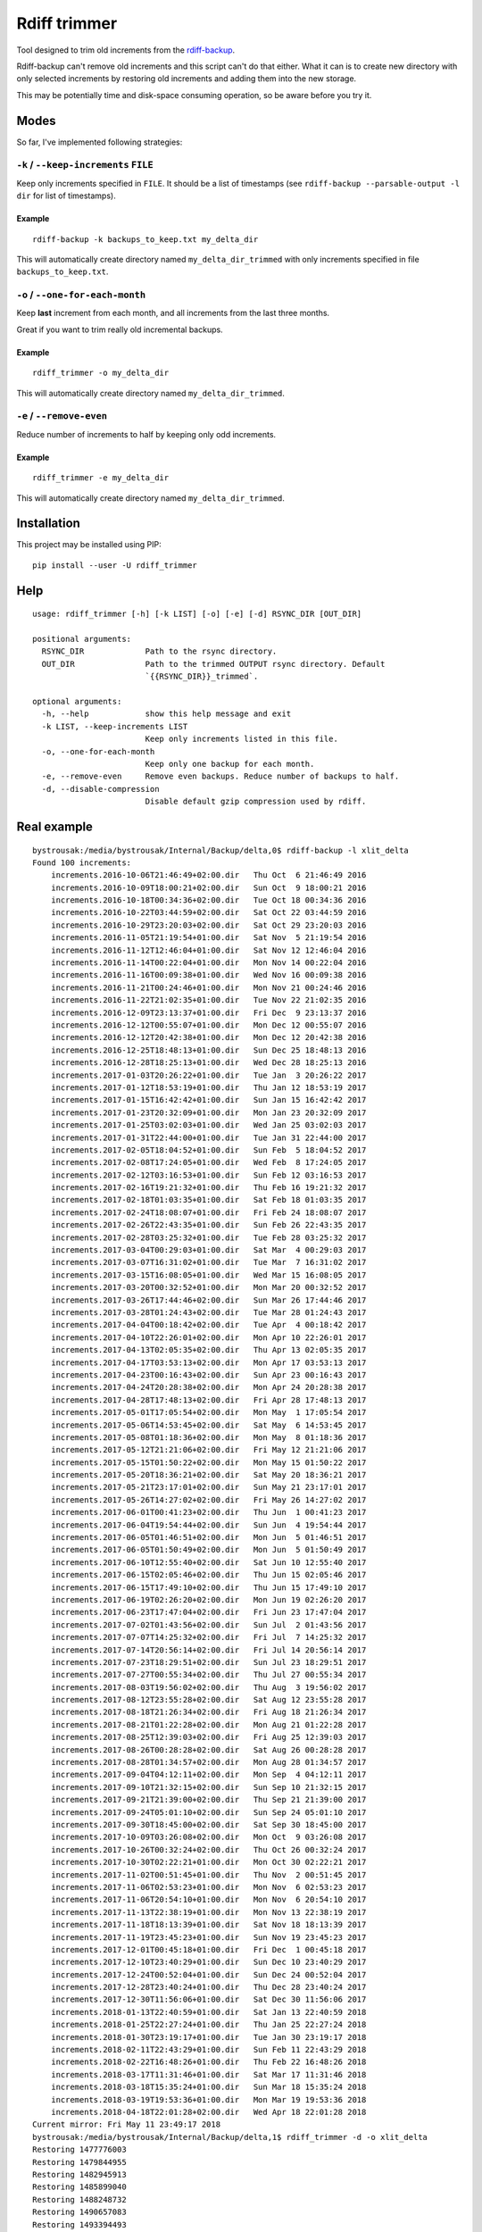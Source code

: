 Rdiff trimmer
=============

Tool designed to trim old increments from the `rdiff-backup <https://www.nongnu.org/rdiff-backup/>`_.

Rdiff-backup can't remove old increments and this script can't do that either. What it can is to create new directory with only selected increments by restoring old increments and adding them into the new storage.

This may be potentially time and disk-space consuming operation, so be aware before you try it.

Modes
-----

So far, I've implemented following strategies:

``-k`` / ``--keep-increments`` ``FILE``
+++++++++++++++++++++++++++++++++++++++

Keep only increments specified in ``FILE``. It should be a list of timestamps (see ``rdiff-backup --parsable-output -l dir`` for list of timestamps).

Example
'''''''

::

    rdiff-backup -k backups_to_keep.txt my_delta_dir

This will automatically create directory named ``my_delta_dir_trimmed`` with only increments specified in file ``backups_to_keep.txt``.

``-o`` / ``--one-for-each-month``
+++++++++++++++++++++++++++++++++

Keep **last** increment from each month, and all increments from the last three months.

Great if you want to trim really old incremental backups.

Example
'''''''

::

    rdiff_trimmer -o my_delta_dir

This will automatically create directory named ``my_delta_dir_trimmed``.


``-e`` / ``--remove-even``
++++++++++++++++++++++++++

Reduce number of increments to half by keeping only odd increments.

Example
'''''''

::

    rdiff_trimmer -e my_delta_dir


This will automatically create directory named ``my_delta_dir_trimmed``.


Installation
------------

This project may be installed using PIP:

::

    pip install --user -U rdiff_trimmer


Help
----

::

    usage: rdiff_trimmer [-h] [-k LIST] [-o] [-e] [-d] RSYNC_DIR [OUT_DIR]

    positional arguments:
      RSYNC_DIR             Path to the rsync directory.
      OUT_DIR               Path to the trimmed OUTPUT rsync directory. Default
                            `{{RSYNC_DIR}}_trimmed`.

    optional arguments:
      -h, --help            show this help message and exit
      -k LIST, --keep-increments LIST
                            Keep only increments listed in this file.
      -o, --one-for-each-month
                            Keep only one backup for each month.
      -e, --remove-even     Remove even backups. Reduce number of backups to half.
      -d, --disable-compression
                            Disable default gzip compression used by rdiff.


Real example
------------

::

    bystrousak:/media/bystrousak/Internal/Backup/delta,0$ rdiff-backup -l xlit_delta
    Found 100 increments:
        increments.2016-10-06T21:46:49+02:00.dir   Thu Oct  6 21:46:49 2016
        increments.2016-10-09T18:00:21+02:00.dir   Sun Oct  9 18:00:21 2016
        increments.2016-10-18T00:34:36+02:00.dir   Tue Oct 18 00:34:36 2016
        increments.2016-10-22T03:44:59+02:00.dir   Sat Oct 22 03:44:59 2016
        increments.2016-10-29T23:20:03+02:00.dir   Sat Oct 29 23:20:03 2016
        increments.2016-11-05T21:19:54+01:00.dir   Sat Nov  5 21:19:54 2016
        increments.2016-11-12T12:46:04+01:00.dir   Sat Nov 12 12:46:04 2016
        increments.2016-11-14T00:22:04+01:00.dir   Mon Nov 14 00:22:04 2016
        increments.2016-11-16T00:09:38+01:00.dir   Wed Nov 16 00:09:38 2016
        increments.2016-11-21T00:24:46+01:00.dir   Mon Nov 21 00:24:46 2016
        increments.2016-11-22T21:02:35+01:00.dir   Tue Nov 22 21:02:35 2016
        increments.2016-12-09T23:13:37+01:00.dir   Fri Dec  9 23:13:37 2016
        increments.2016-12-12T00:55:07+01:00.dir   Mon Dec 12 00:55:07 2016
        increments.2016-12-12T20:42:38+01:00.dir   Mon Dec 12 20:42:38 2016
        increments.2016-12-25T18:48:13+01:00.dir   Sun Dec 25 18:48:13 2016
        increments.2016-12-28T18:25:13+01:00.dir   Wed Dec 28 18:25:13 2016
        increments.2017-01-03T20:26:22+01:00.dir   Tue Jan  3 20:26:22 2017
        increments.2017-01-12T18:53:19+01:00.dir   Thu Jan 12 18:53:19 2017
        increments.2017-01-15T16:42:42+01:00.dir   Sun Jan 15 16:42:42 2017
        increments.2017-01-23T20:32:09+01:00.dir   Mon Jan 23 20:32:09 2017
        increments.2017-01-25T03:02:03+01:00.dir   Wed Jan 25 03:02:03 2017
        increments.2017-01-31T22:44:00+01:00.dir   Tue Jan 31 22:44:00 2017
        increments.2017-02-05T18:04:52+01:00.dir   Sun Feb  5 18:04:52 2017
        increments.2017-02-08T17:24:05+01:00.dir   Wed Feb  8 17:24:05 2017
        increments.2017-02-12T03:16:53+01:00.dir   Sun Feb 12 03:16:53 2017
        increments.2017-02-16T19:21:32+01:00.dir   Thu Feb 16 19:21:32 2017
        increments.2017-02-18T01:03:35+01:00.dir   Sat Feb 18 01:03:35 2017
        increments.2017-02-24T18:08:07+01:00.dir   Fri Feb 24 18:08:07 2017
        increments.2017-02-26T22:43:35+01:00.dir   Sun Feb 26 22:43:35 2017
        increments.2017-02-28T03:25:32+01:00.dir   Tue Feb 28 03:25:32 2017
        increments.2017-03-04T00:29:03+01:00.dir   Sat Mar  4 00:29:03 2017
        increments.2017-03-07T16:31:02+01:00.dir   Tue Mar  7 16:31:02 2017
        increments.2017-03-15T16:08:05+01:00.dir   Wed Mar 15 16:08:05 2017
        increments.2017-03-20T00:32:52+01:00.dir   Mon Mar 20 00:32:52 2017
        increments.2017-03-26T17:44:46+02:00.dir   Sun Mar 26 17:44:46 2017
        increments.2017-03-28T01:24:43+02:00.dir   Tue Mar 28 01:24:43 2017
        increments.2017-04-04T00:18:42+02:00.dir   Tue Apr  4 00:18:42 2017
        increments.2017-04-10T22:26:01+02:00.dir   Mon Apr 10 22:26:01 2017
        increments.2017-04-13T02:05:35+02:00.dir   Thu Apr 13 02:05:35 2017
        increments.2017-04-17T03:53:13+02:00.dir   Mon Apr 17 03:53:13 2017
        increments.2017-04-23T00:16:43+02:00.dir   Sun Apr 23 00:16:43 2017
        increments.2017-04-24T20:28:38+02:00.dir   Mon Apr 24 20:28:38 2017
        increments.2017-04-28T17:48:13+02:00.dir   Fri Apr 28 17:48:13 2017
        increments.2017-05-01T17:05:54+02:00.dir   Mon May  1 17:05:54 2017
        increments.2017-05-06T14:53:45+02:00.dir   Sat May  6 14:53:45 2017
        increments.2017-05-08T01:18:36+02:00.dir   Mon May  8 01:18:36 2017
        increments.2017-05-12T21:21:06+02:00.dir   Fri May 12 21:21:06 2017
        increments.2017-05-15T01:50:22+02:00.dir   Mon May 15 01:50:22 2017
        increments.2017-05-20T18:36:21+02:00.dir   Sat May 20 18:36:21 2017
        increments.2017-05-21T23:17:01+02:00.dir   Sun May 21 23:17:01 2017
        increments.2017-05-26T14:27:02+02:00.dir   Fri May 26 14:27:02 2017
        increments.2017-06-01T00:41:23+02:00.dir   Thu Jun  1 00:41:23 2017
        increments.2017-06-04T19:54:44+02:00.dir   Sun Jun  4 19:54:44 2017
        increments.2017-06-05T01:46:51+02:00.dir   Mon Jun  5 01:46:51 2017
        increments.2017-06-05T01:50:49+02:00.dir   Mon Jun  5 01:50:49 2017
        increments.2017-06-10T12:55:40+02:00.dir   Sat Jun 10 12:55:40 2017
        increments.2017-06-15T02:05:46+02:00.dir   Thu Jun 15 02:05:46 2017
        increments.2017-06-15T17:49:10+02:00.dir   Thu Jun 15 17:49:10 2017
        increments.2017-06-19T02:26:20+02:00.dir   Mon Jun 19 02:26:20 2017
        increments.2017-06-23T17:47:04+02:00.dir   Fri Jun 23 17:47:04 2017
        increments.2017-07-02T01:43:56+02:00.dir   Sun Jul  2 01:43:56 2017
        increments.2017-07-07T14:25:32+02:00.dir   Fri Jul  7 14:25:32 2017
        increments.2017-07-14T20:56:14+02:00.dir   Fri Jul 14 20:56:14 2017
        increments.2017-07-23T18:29:51+02:00.dir   Sun Jul 23 18:29:51 2017
        increments.2017-07-27T00:55:34+02:00.dir   Thu Jul 27 00:55:34 2017
        increments.2017-08-03T19:56:02+02:00.dir   Thu Aug  3 19:56:02 2017
        increments.2017-08-12T23:55:28+02:00.dir   Sat Aug 12 23:55:28 2017
        increments.2017-08-18T21:26:34+02:00.dir   Fri Aug 18 21:26:34 2017
        increments.2017-08-21T01:22:28+02:00.dir   Mon Aug 21 01:22:28 2017
        increments.2017-08-25T12:39:03+02:00.dir   Fri Aug 25 12:39:03 2017
        increments.2017-08-26T00:28:28+02:00.dir   Sat Aug 26 00:28:28 2017
        increments.2017-08-28T01:34:57+02:00.dir   Mon Aug 28 01:34:57 2017
        increments.2017-09-04T04:12:11+02:00.dir   Mon Sep  4 04:12:11 2017
        increments.2017-09-10T21:32:15+02:00.dir   Sun Sep 10 21:32:15 2017
        increments.2017-09-21T21:39:00+02:00.dir   Thu Sep 21 21:39:00 2017
        increments.2017-09-24T05:01:10+02:00.dir   Sun Sep 24 05:01:10 2017
        increments.2017-09-30T18:45:00+02:00.dir   Sat Sep 30 18:45:00 2017
        increments.2017-10-09T03:26:08+02:00.dir   Mon Oct  9 03:26:08 2017
        increments.2017-10-26T00:32:24+02:00.dir   Thu Oct 26 00:32:24 2017
        increments.2017-10-30T02:22:21+01:00.dir   Mon Oct 30 02:22:21 2017
        increments.2017-11-02T00:51:45+01:00.dir   Thu Nov  2 00:51:45 2017
        increments.2017-11-06T02:53:23+01:00.dir   Mon Nov  6 02:53:23 2017
        increments.2017-11-06T20:54:10+01:00.dir   Mon Nov  6 20:54:10 2017
        increments.2017-11-13T22:38:19+01:00.dir   Mon Nov 13 22:38:19 2017
        increments.2017-11-18T18:13:39+01:00.dir   Sat Nov 18 18:13:39 2017
        increments.2017-11-19T23:45:23+01:00.dir   Sun Nov 19 23:45:23 2017
        increments.2017-12-01T00:45:18+01:00.dir   Fri Dec  1 00:45:18 2017
        increments.2017-12-10T23:40:29+01:00.dir   Sun Dec 10 23:40:29 2017
        increments.2017-12-24T00:52:04+01:00.dir   Sun Dec 24 00:52:04 2017
        increments.2017-12-28T23:40:24+01:00.dir   Thu Dec 28 23:40:24 2017
        increments.2017-12-30T11:56:06+01:00.dir   Sat Dec 30 11:56:06 2017
        increments.2018-01-13T22:40:59+01:00.dir   Sat Jan 13 22:40:59 2018
        increments.2018-01-25T22:27:24+01:00.dir   Thu Jan 25 22:27:24 2018
        increments.2018-01-30T23:19:17+01:00.dir   Tue Jan 30 23:19:17 2018
        increments.2018-02-11T22:43:29+01:00.dir   Sun Feb 11 22:43:29 2018
        increments.2018-02-22T16:48:26+01:00.dir   Thu Feb 22 16:48:26 2018
        increments.2018-03-17T11:31:46+01:00.dir   Sat Mar 17 11:31:46 2018
        increments.2018-03-18T15:35:24+01:00.dir   Sun Mar 18 15:35:24 2018
        increments.2018-03-19T19:53:36+01:00.dir   Mon Mar 19 19:53:36 2018
        increments.2018-04-18T22:01:28+02:00.dir   Wed Apr 18 22:01:28 2018
    Current mirror: Fri May 11 23:49:17 2018
    bystrousak:/media/bystrousak/Internal/Backup/delta,1$ rdiff_trimmer -d -o xlit_delta
    Restoring 1477776003
    Restoring 1479844955
    Restoring 1482945913
    Restoring 1485899040
    Restoring 1488248732
    Restoring 1490657083
    Restoring 1493394493
    Restoring 1495801622
    Restoring 1498232824
    Restoring 1501109734
    Restoring 1503876897
    Restoring 1506789900
    Restoring 1509326541
    Restoring 1511131523
    Restoring 1514631366
    Restoring 1517350757
    Restoring 1519314506
    Restoring 1521282706
    Restoring 1521383724
    Restoring 1521485616
    Restoring 1524081688
    Restoring 1526075357
    bystrousak:/media/bystrousak/Internal/Backup/delta,0$ rdiff-backup -l xlit_delta_trimmed/
    Found 21 increments:
        increments.2016-10-29T23:20:03+02:00.dir   Sat Oct 29 23:20:03 2016
        increments.2016-11-22T21:02:35+01:00.dir   Tue Nov 22 21:02:35 2016
        increments.2016-12-28T18:25:13+01:00.dir   Wed Dec 28 18:25:13 2016
        increments.2017-01-31T22:44:00+01:00.dir   Tue Jan 31 22:44:00 2017
        increments.2017-02-28T03:25:32+01:00.dir   Tue Feb 28 03:25:32 2017
        increments.2017-03-28T01:24:43+02:00.dir   Tue Mar 28 01:24:43 2017
        increments.2017-04-28T17:48:13+02:00.dir   Fri Apr 28 17:48:13 2017
        increments.2017-05-26T14:27:02+02:00.dir   Fri May 26 14:27:02 2017
        increments.2017-06-23T17:47:04+02:00.dir   Fri Jun 23 17:47:04 2017
        increments.2017-07-27T00:55:34+02:00.dir   Thu Jul 27 00:55:34 2017
        increments.2017-08-28T01:34:57+02:00.dir   Mon Aug 28 01:34:57 2017
        increments.2017-09-30T18:45:00+02:00.dir   Sat Sep 30 18:45:00 2017
        increments.2017-10-30T02:22:21+01:00.dir   Mon Oct 30 02:22:21 2017
        increments.2017-11-19T23:45:23+01:00.dir   Sun Nov 19 23:45:23 2017
        increments.2017-12-30T11:56:06+01:00.dir   Sat Dec 30 11:56:06 2017
        increments.2018-01-30T23:19:17+01:00.dir   Tue Jan 30 23:19:17 2018
        increments.2018-02-22T16:48:26+01:00.dir   Thu Feb 22 16:48:26 2018
        increments.2018-03-17T11:31:46+01:00.dir   Sat Mar 17 11:31:46 2018
        increments.2018-03-18T15:35:24+01:00.dir   Sun Mar 18 15:35:24 2018
        increments.2018-03-19T19:53:36+01:00.dir   Mon Mar 19 19:53:36 2018
        increments.2018-04-18T22:01:28+02:00.dir   Wed Apr 18 22:01:28 2018
    Current mirror: Fri May 11 23:49:17 2018
    bystrousak:/media/bystrousak/Internal/Backup/delta,0$ 
